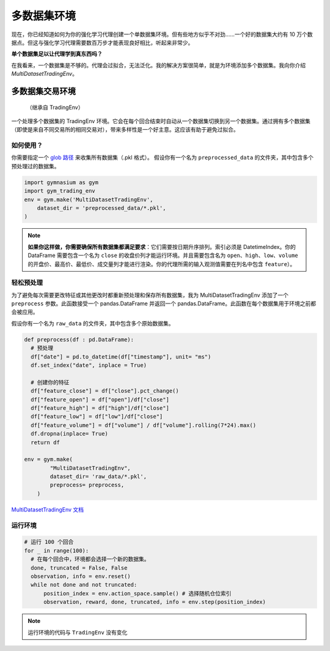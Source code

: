 多数据集环境
============

现在，你已经知道如何为你的强化学习代理创建一个单数据集环境。但有些地方似乎不对劲……一个好的数据集大约有 10 万个数据点。但这与强化学习代理需要数百万步才能表现良好相比，听起来非常少。

**单个数据集足以让代理学到真东西吗？**

在我看来，一个数据集是不够的。代理会过拟合，无法泛化。我的解决方案很简单，就是为环境添加多个数据集。我向你介绍 *MultiDatasetTradingEnv*。

多数据集交易环境
-----------------

  （继承自 TradingEnv）
  
一个处理多个数据集的 TradingEnv 环境。它会在每个回合结束时自动从一个数据集切换到另一个数据集。通过拥有多个数据集（即使是来自不同交易所的相同交易对），带来多样性是一个好主意。这应该有助于避免过拟合。

如何使用？
^^^^^^^^^^^^

你需要指定一个 `glob 路径 <https://docs.python.org/3.6/library/glob.html>`_ 来收集所有数据集（.pkl 格式）。
假设你有一个名为 ``preprocessed_data`` 的文件夹，其中包含多个预处理过的数据集。

.. code-block:: python
  
  import gymnasium as gym
  import gym_trading_env
  env = gym.make('MultiDatasetTradingEnv',
      dataset_dir = 'preprocessed_data/*.pkl',
  )

.. note::
  
    **如果你这样做，你需要确保所有数据集都满足要求**：它们需要按日期升序排列。索引必须是 DatetimeIndex。你的 DataFrame 需要包含一个名为 ``close`` 的收盘价列才能运行环境。并且需要包含名为 ``open``、``high``、``low``、``volume`` 的开盘价、最高价、最低价、成交量列才能进行渲染。你的代理所需的输入观测值需要在列名中包含 ``feature``）。


轻松预处理
^^^^^^^^^^^^^^^

为了避免每次需要更改特征或其他更改时都重新预处理和保存所有数据集，我为 MultiDatasetTradingEnv 添加了一个 ``preprocess`` 参数。此函数接受一个 pandas.DataFrame 并返回一个 pandas.DataFrame。此函数在每个数据集用于环境之前都会被应用。

假设你有一个名为 ``raw_data`` 的文件夹，其中包含多个原始数据集。

.. code-block:: python

  def preprocess(df : pd.DataFrame):
    # 预处理
    df["date"] = pd.to_datetime(df["timestamp"], unit= "ms")
    df.set_index("date", inplace = True)
    
    # 创建你的特征
    df["feature_close"] = df["close"].pct_change()
    df["feature_open"] = df["open"]/df["close"]
    df["feature_high"] = df["high"]/df["close"]
    df["feature_low"] = df["low"]/df["close"]
    df["feature_volume"] = df["volume"] / df["volume"].rolling(7*24).max()
    df.dropna(inplace= True)
    return df
   
  env = gym.make(
          "MultiDatasetTradingEnv",
          dataset_dir= 'raw_data/*.pkl',
          preprocess= preprocess,
      )
 
`MultiDatasetTradingEnv 文档 <https://gym-trading-env.readthedocs.io/en/latest/documentation.html#gym_trading_env.environments.TradingEnv>`_ 

运行环境
^^^^^^^^^^^^^^^

.. code-block:: python
  
  # 运行 100 个回合
  for _ in range(100): 
    # 在每个回合中，环境都会选择一个新的数据集。
    done, truncated = False, False
    observation, info = env.reset()
    while not done and not truncated:
        position_index = env.action_space.sample() # 选择随机仓位索引
        observation, reward, done, truncated, info = env.step(position_index)

.. note::
  
  运行环境的代码与 ``TradingEnv`` 没有变化

